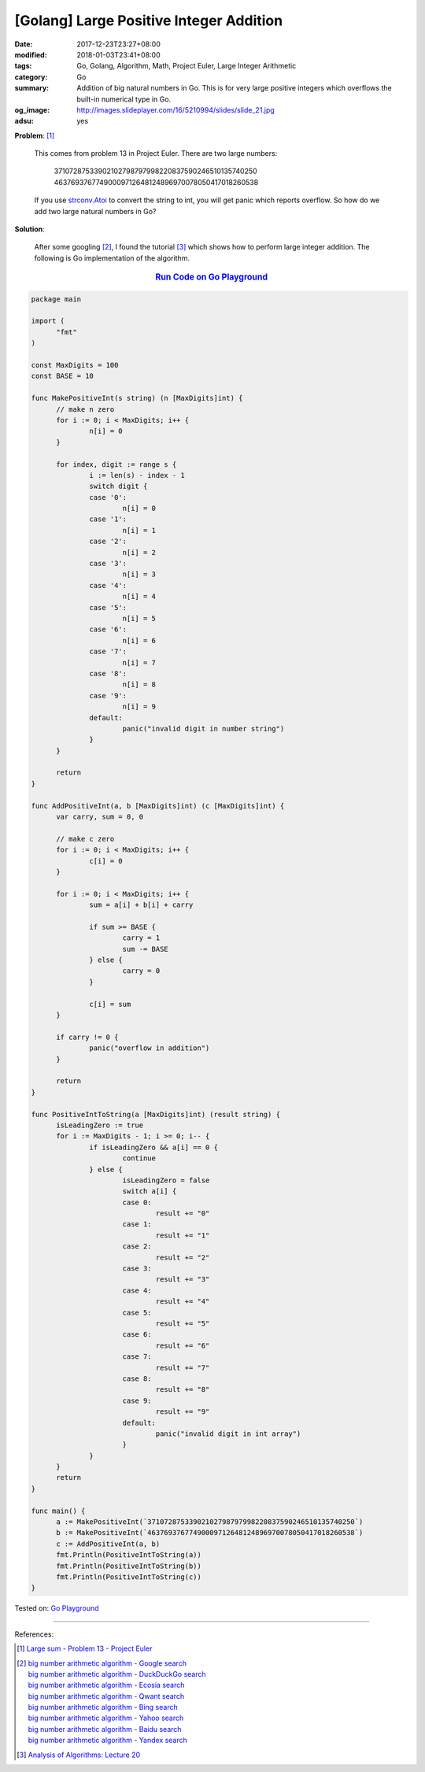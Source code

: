 [Golang] Large Positive Integer Addition
########################################

:date: 2017-12-23T23:27+08:00
:modified: 2018-01-03T23:41+08:00
:tags: Go, Golang, Algorithm, Math, Project Euler, Large Integer Arithmetic
:category: Go
:summary: Addition of big natural numbers in Go. This is for very large positive
          integers which overflows the built-in numerical type in Go.
:og_image: http://images.slideplayer.com/16/5210994/slides/slide_21.jpg
:adsu: yes

**Problem**: [1]_

  This comes from problem 13 in Project Euler. There are two large numbers:

    | 37107287533902102798797998220837590246510135740250
    | 46376937677490009712648124896970078050417018260538

  If you use strconv.Atoi_ to convert the string to int, you will get panic
  which reports overflow. So how do we add two large natural numbers in Go?

**Solution**:

  After some googling [2]_, I found the tutorial [3]_ which shows how to perform
  large integer addition. The following is Go implementation of the algorithm.

.. rubric:: `Run Code on Go Playground <https://play.golang.org/p/NqZsv2eTGZQ>`__
   :class: align-center

.. code-block:: go

  package main

  import (
  	"fmt"
  )

  const MaxDigits = 100
  const BASE = 10

  func MakePositiveInt(s string) (n [MaxDigits]int) {
  	// make n zero
  	for i := 0; i < MaxDigits; i++ {
  		n[i] = 0
  	}

  	for index, digit := range s {
  		i := len(s) - index - 1
  		switch digit {
  		case '0':
  			n[i] = 0
  		case '1':
  			n[i] = 1
  		case '2':
  			n[i] = 2
  		case '3':
  			n[i] = 3
  		case '4':
  			n[i] = 4
  		case '5':
  			n[i] = 5
  		case '6':
  			n[i] = 6
  		case '7':
  			n[i] = 7
  		case '8':
  			n[i] = 8
  		case '9':
  			n[i] = 9
  		default:
  			panic("invalid digit in number string")
  		}
  	}

  	return
  }

  func AddPositiveInt(a, b [MaxDigits]int) (c [MaxDigits]int) {
  	var carry, sum = 0, 0

  	// make c zero
  	for i := 0; i < MaxDigits; i++ {
  		c[i] = 0
  	}

  	for i := 0; i < MaxDigits; i++ {
  		sum = a[i] + b[i] + carry

  		if sum >= BASE {
  			carry = 1
  			sum -= BASE
  		} else {
  			carry = 0
  		}

  		c[i] = sum
  	}

  	if carry != 0 {
  		panic("overflow in addition")
  	}

  	return
  }

  func PositiveIntToString(a [MaxDigits]int) (result string) {
  	isLeadingZero := true
  	for i := MaxDigits - 1; i >= 0; i-- {
  		if isLeadingZero && a[i] == 0 {
  			continue
  		} else {
  			isLeadingZero = false
  			switch a[i] {
  			case 0:
  				result += "0"
  			case 1:
  				result += "1"
  			case 2:
  				result += "2"
  			case 3:
  				result += "3"
  			case 4:
  				result += "4"
  			case 5:
  				result += "5"
  			case 6:
  				result += "6"
  			case 7:
  				result += "7"
  			case 8:
  				result += "8"
  			case 9:
  				result += "9"
  			default:
  				panic("invalid digit in int array")
  			}
  		}
  	}
  	return
  }

  func main() {
  	a := MakePositiveInt(`37107287533902102798797998220837590246510135740250`)
  	b := MakePositiveInt(`46376937677490009712648124896970078050417018260538`)
  	c := AddPositiveInt(a, b)
  	fmt.Println(PositiveIntToString(a))
  	fmt.Println(PositiveIntToString(b))
  	fmt.Println(PositiveIntToString(c))
  }

.. adsu:: 2

Tested on: `Go Playground`_

----

References:

.. [1] `Large sum - Problem 13 - Project Euler <https://projecteuler.net/problem=13>`_
.. [2] | `big number arithmetic algorithm - Google search <https://www.google.com/search?q=big+number+arithmetic+algorithm>`_
       | `big number arithmetic algorithm - DuckDuckGo search <https://duckduckgo.com/?q=big+number+arithmetic+algorithm>`_
       | `big number arithmetic algorithm - Ecosia search <https://www.ecosia.org/search?q=big+number+arithmetic+algorithm>`_
       | `big number arithmetic algorithm - Qwant search <https://www.qwant.com/?q=big+number+arithmetic+algorithm>`_
       | `big number arithmetic algorithm - Bing search <https://www.bing.com/search?q=big+number+arithmetic+algorithm>`_
       | `big number arithmetic algorithm - Yahoo search <https://search.yahoo.com/search?p=big+number+arithmetic+algorithm>`_
       | `big number arithmetic algorithm - Baidu search <https://www.baidu.com/s?wd=big+number+arithmetic+algorithm>`_
       | `big number arithmetic algorithm - Yandex search <https://www.yandex.com/search/?text=big+number+arithmetic+algorithm>`_
.. [3] `Analysis of Algorithms: Lecture 20  <http://faculty.cse.tamu.edu/djimenez/ut/utsa/cs3343/lecture20.html>`_

.. _Go: https://golang.org/
.. _Golang: https://golang.org/
.. _Go Playground: https://play.golang.org/
.. _strconv.Atoi: https://golang.org/pkg/strconv/#Atoi
